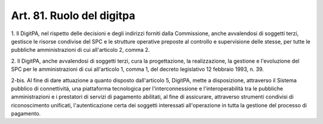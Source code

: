.. _art81:

Art. 81. Ruolo del digitpa
^^^^^^^^^^^^^^^^^^^^^^^^^^



1\. Il DigitPA, nel rispetto delle decisioni e degli indirizzi forniti dalla Commissione, anche avvalendosi di soggetti terzi, gestisce le risorse condivise del SPC e le strutture operative preposte al controllo e supervisione delle stesse, per tutte le pubbliche amministrazioni di cui all'articolo 2, comma 2.

2\. Il DigitPA, anche avvalendosi di soggetti terzi, cura la progettazione, la realizzazione, la gestione e l'evoluzione del SPC per le amministrazioni di cui all'articolo 1, comma 1, del decreto legislativo 12 febbraio 1993, n. 39.

2-bis\. Al fine di dare attuazione a quanto disposto dall'articolo 5, DigitPA, mette a disposizione, attraverso il Sistema pubblico di connettività, una piattaforma tecnologica per l'interconnessione e l'interoperabilità tra le pubbliche amministrazioni e i prestatori di servizi di pagamento abilitati, al fine di assicurare, attraverso strumenti condivisi di riconoscimento unificati, l'autenticazione certa dei soggetti interessati all'operazione in tutta la gestione del processo di pagamento.
